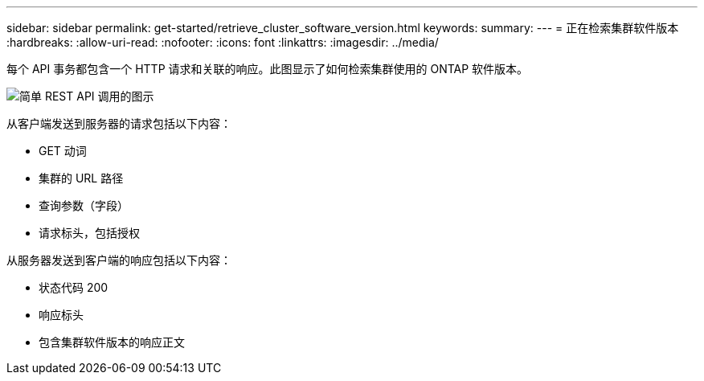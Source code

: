 ---
sidebar: sidebar 
permalink: get-started/retrieve_cluster_software_version.html 
keywords:  
summary:  
---
= 正在检索集群软件版本
:hardbreaks:
:allow-uri-read: 
:nofooter: 
:icons: font
:linkattrs: 
:imagesdir: ../media/


[role="lead"]
每个 API 事务都包含一个 HTTP 请求和关联的响应。此图显示了如何检索集群使用的 ONTAP 软件版本。

image:rest_call_01.png["简单 REST API 调用的图示"]

从客户端发送到服务器的请求包括以下内容：

* GET 动词
* 集群的 URL 路径
* 查询参数（字段）
* 请求标头，包括授权


从服务器发送到客户端的响应包括以下内容：

* 状态代码 200
* 响应标头
* 包含集群软件版本的响应正文

